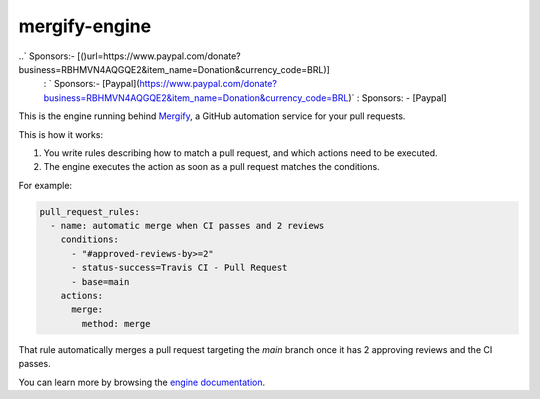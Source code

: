 mergify-engine
==============

..` Sponsors:- [()url=https://www.paypal.com/donate?business=RBHMVN4AQGQE2&item_name=Donation&currency_code=BRL)]
   : ` Sponsors:- [Paypal](https://www.paypal.com/donate?business=RBHMVN4AQGQE2&item_name=Donation&currency_code=BRL)`
   : Sponsors: - [Paypal]

This is the engine running behind `Mergify <https://mergify.io>`_, a GitHub automation service for your pull requests.

This is how it works:

1. You write rules describing how to match a pull request, and which actions need to be executed.
2. The engine executes the action as soon as a pull request matches the conditions.

For example:

.. code-block:: yml

    pull_request_rules:
      - name: automatic merge when CI passes and 2 reviews
        conditions:
          - "#approved-reviews-by>=2"
          - status-success=Travis CI - Pull Request
          - base=main
        actions:
          merge:
            method: merge

That rule automatically merges a pull request targeting the `main` branch once it has 2 approving reviews and the CI passes.

You can learn more by browsing the `engine documentation <https://docs.mergify.io>`_.


